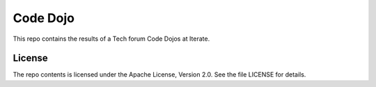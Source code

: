 Code Dojo
=========

This repo contains the results of a Tech forum Code Dojos at Iterate.


License
-------

The repo contents is licensed under the Apache License, Version 2.0. See the
file LICENSE for details.
